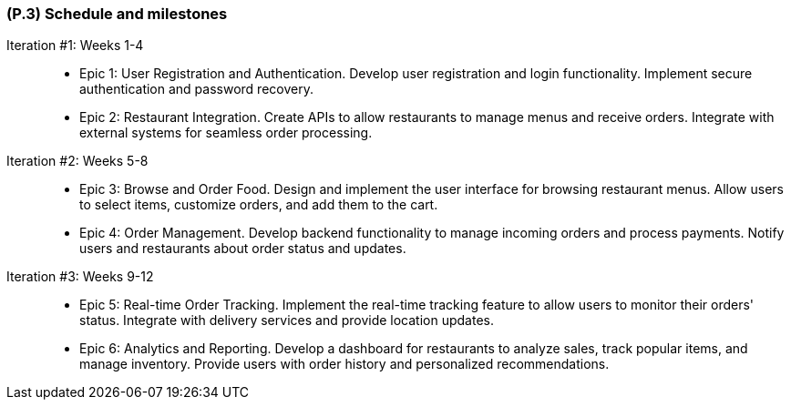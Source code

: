 [#p3,reftext=P.3]
=== (P.3) Schedule and milestones

ifdef::env-draft[]
TIP: _List of tasks to be carried out and their scheduling. It defines the project's key dates._  <<BM22>>
endif::[]

Iteration #1: Weeks 1-4::

  - Epic 1: User Registration and Authentication. Develop user registration and login functionality. Implement secure authentication and password recovery.
  - Epic 2: Restaurant Integration. Create APIs to allow restaurants to manage menus and receive orders. Integrate with external systems for seamless order processing.

Iteration #2: Weeks 5-8::
  - Epic 3: Browse and Order Food. Design and implement the user interface for browsing restaurant menus. Allow users to select items, customize orders, and add them to the cart.
  - Epic 4: Order Management. Develop backend functionality to manage incoming orders and process payments. Notify users and restaurants about order status and updates.

Iteration #3: Weeks 9-12::
  - Epic 5: Real-time Order Tracking. Implement the real-time tracking feature to allow users to monitor their orders' status. Integrate with delivery services and provide location updates.
  - Epic 6: Analytics and Reporting. Develop a dashboard for restaurants to analyze sales, track popular items, and manage inventory. Provide users with order history and personalized recommendations.

